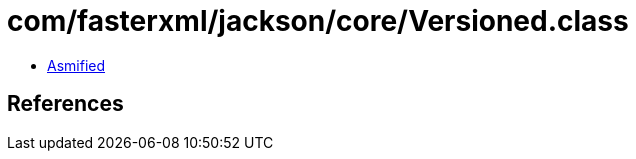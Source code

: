 = com/fasterxml/jackson/core/Versioned.class

 - link:Versioned-asmified.java[Asmified]

== References

